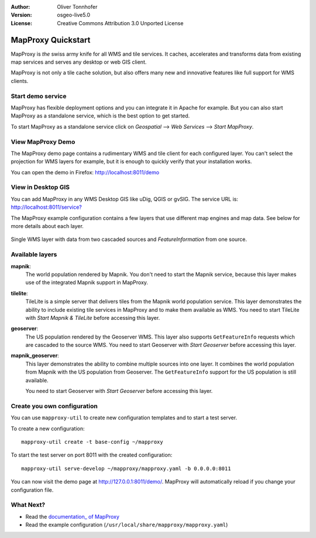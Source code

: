 :Author: Oliver Tonnhofer
:Version: osgeo-live5.0
:License: Creative Commons Attribution 3.0 Unported License

.. _mapproxy-quickstart:
 
.. image:: ../../images/project_logos/logo-mapproxy.png
  :alt: project logo
  :align: right
  :target: http://mapproxy.org/

MapProxy Quickstart
~~~~~~~~~~~~~~~~~~~

MapProxy is *the* swiss army knife for all WMS and tile services.
It caches, accelerates and transforms data from existing map services and serves any desktop or web GIS client.

.. image:: ../../images/screenshots/800x600/mapproxy.png
  :alt: MapProxy diagram
  :align: center

MapProxy is not only a tile cache solution, but also offers many new and innovative features like full support for WMS clients.

Start demo service
------------------

MapProxy has flexible deployment options and you can integrate it in Apache for example. But you can also start MapProxy as a standalone service, which is the best option to get started.

To start MapProxy as a standalone service click on *Geospatial* --> *Web Services* --> *Start MapProxy*.


View MapProxy Demo
------------------

The MapProxy demo page contains a rudimentary WMS and tile client for each configured layer. You can't select the projection for WMS layers for example, but it is enough to quickly verify that your installation works.

You can open the demo in Firefox: `<http://localhost:8011/demo>`_

View in Desktop GIS
-------------------

You can add MapProxy in any WMS Desktop GIS like uDig, QGIS or gvSIG. The service URL is: `<http://localhost:8011/service?>`_

The MapProxy example configuration contains a few layers that use different map engines and map data. See below for more details about each layer. 

.. figure:: ../../images/screenshots/800x600/mapproxy_udig.png
  :alt: MapProxy example in uDig
  :align: center
  
  Single WMS layer with data from two cascaded sources and `FeatureInformation` from one source.

Available layers
----------------

**mapnik**:
  The world population rendered by Mapnik. You don't need to start the Mapnik service, because this layer makes use of the integrated Mapnik support in MapProxy.

**tilelite**:
  TileLite is a simple server that delivers tiles from the Mapnik world population service. This layer demonstrates the ability to include existing tile services in MapProxy and to make them available as WMS.
  You need to start TileLite with *Start Mapnik & TileLite* before accessing this layer.

**geoserver**:
  The US population rendered by the Geoserver WMS. This layer also supports ``GetFeatureInfo`` requests which are cascaded to the source WMS.
  You need to start Geoserver with *Start Geoserver* before accessing this layer.

**mapnik_geoserver**:
  This layer demonstrates the ability to combine multiple sources into one layer. It combines the world population from Mapnik with the US population from Geoserver. The ``GetFeatureInfo`` support for the US population is still available.
  
  You need to start Geoserver with *Start Geoserver* before accessing this layer.


Create you own configuration
----------------------------

You can use ``mapproxy-util`` to create new configuration templates and to start a test server.

To create a new configuration::

  mapproxy-util create -t base-config ~/mapproxy

To start the test server on port 8011 with the created configuration::

  mapproxy-util serve-develop ~/mapproxy/mapproxy.yaml -b 0.0.0.0:8011

You can now visit the demo page at http://127.0.0.1:8011/demo/.
MapProxy will automatically reload if you change your configuration file.


What Next?
----------

* Read the `documentation_ of MapProxy <../../mapproxy/doc/index.html>`_

* Read the example configuration (``/usr/local/share/mapproxy/mapproxy.yaml``)

